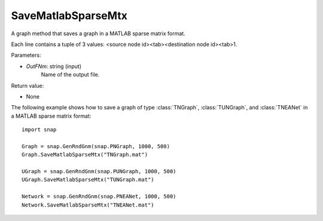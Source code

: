 SaveMatlabSparseMtx
'''''''''''''''''''

.. function:: SaveMatlabSparseMtx(OutFNm)

A graph method that saves a graph in a MATLAB sparse matrix format.

Each line contains a tuple of 3 values: <source node id><tab><destination node id><tab>1.

Parameters:

- *OutFNm*: string (input)
    Name of the output file.

Return value:

- None

The following example shows how to save a graph of type :class:`TNGraph`, :class:`TUNGraph`, and :class:`TNEANet` in a MATLAB sparse matrix format::

    import snap

    Graph = snap.GenRndGnm(snap.PNGraph, 1000, 500)
    Graph.SaveMatlabSparseMtx("TNGraph.mat")

    UGraph = snap.GenRndGnm(snap.PUNGraph, 1000, 500)
    UGraph.SaveMatlabSparseMtx("TUNGraph.mat")

    Network = snap.GenRndGnm(snap.PNEANet, 1000, 500)
    Network.SaveMatlabSparseMtx("TNEANet.mat")
